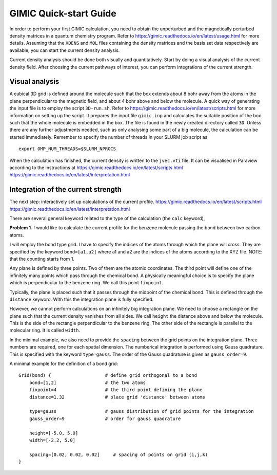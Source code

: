 
GIMIC Quick-start Guide
===============================

In order to perform your first GIMIC calculation, you need to obtain the
unperturbed and the magnetically perturbed density matrices in a quantum
chemistry program. Refer to https://gimic.readthedocs.io/en/latest/usage.html
for more details.  Assuming that the ``XDENS`` and ``MOL`` files containing the
density matrices and the basis set data respectively are available, you can
start the current density analysis. 

.. image:: gimic-steps.jpg
   :width: 500pt

Current density analysis should be done both visually and quantitatively. Start
by doing a visual analysis of the current density field. After choosing the
current pathways of interest, you can perform integrations of the current
strength. 

.. image:: gimic-analysis.jpg
   :width: 500pt

Visual analysis 
---------------------

A cubical 3D grid is defined around the molecule such that the box extends
about 8 bohr away from the atoms in the plane perpendicular to the magnetic
field, and about 4 bohr above and below the molecule. A quick way of generating
the input file is to employ the script ``3D-run.sh``. Refer to
https://gimic.readthedocs.io/en/latest/scripts.html for more information on
setting up the script. It prepares the input file ``gimic.inp`` and calculates
the suitable position of the box such that the whole molecule is embedded in
the box. The file is found in the newly created directory called ``3D``. Unless
there are any further adjustments needed, such as only analysing some part of a
big molecule, the calculation can be started immediately. Remember to specify
the number of threads in your SLURM job script as

:: 

    export OMP_NUM_THREADS=$SLURM_NPROCS


When the calculation has finished, the current density is written to the
``jvec.vti`` file. It can be visualised in Paraview according to the
instructions at 
https://gimic.readthedocs.io/en/latest/scripts.html
https://gimic.readthedocs.io/en/latest/interpretation.html

Integration of the current strength
---------------------------------------

The next step: interactively set up calculations of the current profile. 
https://gimic.readthedocs.io/en/latest/scripts.html
https://gimic.readthedocs.io/en/latest/interpretation.html

There are several general keyword related to the type of the calculation (the
``calc`` keyword), 

**Problem 1.** I would like to calculate the current profile for the benzene
molecule passing the bond between two carbon atoms. 

I will employ the bond type grid. I have to specify the indices of the atoms
through which the plane will cross. They are specified by the keyword
``bond=[a1,a2]`` where a1 and a2 are the indices of the atoms according to the
XYZ file. NOTE: that the counting starts from 1. 

Any plane is defined by three points. Two of them are the atomic coordinates.
The third point will define one of the infinitely many points which pass
through the chemical bond. A physically meaningful choice is to specify the
plane which is perpendicular to the benzene ring. We call this point
``fixpoint``. 

Typically, the plane is placed such that it passes through the midpoint of the
chemical bond. This is defined through the ``distance`` keyword. With this the
integration plane is fully specified. 

However, we cannot perform calculations on an infinitely big integration plane.
We need to choose a rectangle on the plane such that the current density
vanishes from all sides. We call ``height`` the distance above and below the
molecule. This is the side of the rectangle perpendicular to the benzene ring.
The other side of the rectangle is parallel to the molecular ring. It is called
``width``.

In the minimal example, we also need to provide the ``spacing`` between the
grid points on the integration plane. Three numbers are required, one for each
spatial dimension. The numberical integration is performed using Gauss
quadrature. This is specified with the keyword ``type=gauss``. The order of the
Gauss quadrature is given as ``gauss_order=9``. 

A minimal example for the definition of a bond grid:

:: 

    Grid(bond) {                    # define grid orthogonal to a bond 
        bond=[1,2]                  # the two atoms
        fixpoint=4                  # the third point defining the plane
        distance=1.32               # place grid 'distance' between atoms
        
        type=gauss                  # gauss distribution of grid points for the integration
        gauss_order=9               # order for gauss quadrature
        
        height=[-5.0, 5.0]
        width=[-2.2, 5.0]
        
        spacing=[0.02, 0.02, 0.02]     # spacing of points on grid (i,j,k)
    }



